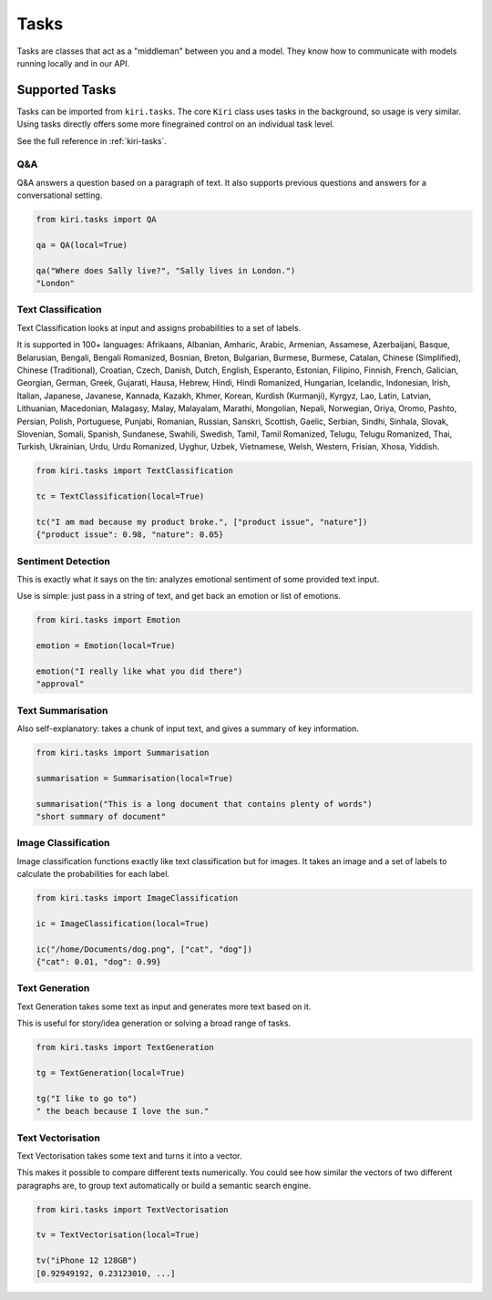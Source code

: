 Tasks
=====

Tasks are classes that act as a "middleman" between you and a model.
They know how to communicate with models running locally and in our API.

Supported Tasks
---------------

Tasks can be imported from ``kiri.tasks``.
The core ``Kiri`` class uses tasks in the background, so usage is very similar.
Using tasks directly offers some more finegrained control on an individual task level.

See the full reference in :ref:`kiri-tasks`.

Q&A
^^^
Q&A answers a question based on a paragraph of text. It also supports previous questions and answers for a conversational setting.

.. code-block:: python

    from kiri.tasks import QA

    qa = QA(local=True)

    qa("Where does Sally live?", "Sally lives in London.")
    "London"

Text Classification
^^^^^^^^^^^^^^^^^^^
Text Classification looks at input and assigns probabilities to a set of labels.

It is supported in 100+ languages: Afrikaans, Albanian, Amharic, Arabic, Armenian, Assamese, Azerbaijani, Basque, Belarusian, Bengali, Bengali Romanized, Bosnian, Breton, Bulgarian, Burmese, Burmese, Catalan, Chinese (Simplified), Chinese (Traditional), Croatian, Czech, Danish, Dutch, English, Esperanto, Estonian, Filipino, Finnish, French, Galician, Georgian, German, Greek, Gujarati, Hausa, Hebrew, Hindi, Hindi Romanized, Hungarian, Icelandic, Indonesian, Irish, Italian, Japanese, Javanese, Kannada, Kazakh, Khmer, Korean, Kurdish (Kurmanji), Kyrgyz, Lao, Latin, Latvian, Lithuanian, Macedonian, Malagasy, Malay, Malayalam, Marathi, Mongolian, Nepali, Norwegian, Oriya, Oromo, Pashto, Persian, Polish, Portuguese, Punjabi, Romanian, Russian, Sanskri, Scottish, Gaelic, Serbian, Sindhi, Sinhala, Slovak, Slovenian, Somali, Spanish, Sundanese, Swahili, Swedish, Tamil, Tamil Romanized, Telugu, Telugu Romanized, Thai, Turkish, Ukrainian, Urdu, Urdu Romanized, Uyghur, Uzbek, Vietnamese, Welsh, Western, Frisian, Xhosa, Yiddish.

.. code-block:: python

    from kiri.tasks import TextClassification

    tc = TextClassification(local=True)

    tc("I am mad because my product broke.", ["product issue", "nature"])
    {"product issue": 0.98, "nature": 0.05}

Sentiment Detection
^^^^^^^^^^^^^^^^^^^
This is exactly what it says on the tin: analyzes emotional sentiment of some provided text input. 

Use is simple: just pass in a string of text, and get back an emotion or list of emotions.

.. code-block:: python

    from kiri.tasks import Emotion

    emotion = Emotion(local=True)

    emotion("I really like what you did there")
    "approval"

Text Summarisation
^^^^^^^^^^^^^^^^^^
Also self-explanatory: takes a chunk of input text, and gives a summary of key information.

.. code-block:: python

    from kiri.tasks import Summarisation

    summarisation = Summarisation(local=True)

    summarisation("This is a long document that contains plenty of words")
    "short summary of document"

Image Classification
^^^^^^^^^^^^^^^^^^^^

Image classification functions exactly like text classification but for images.
It takes an image and a set of labels to calculate the probabilities for each label.

.. code-block:: python

    from kiri.tasks import ImageClassification

    ic = ImageClassification(local=True)

    ic("/home/Documents/dog.png", ["cat", "dog"])
    {"cat": 0.01, "dog": 0.99}

Text Generation
^^^^^^^^^^^^^^^

Text Generation takes some text as input and generates more text based on it.

This is useful for story/idea generation or solving a broad range of tasks.

.. code-block:: python

    from kiri.tasks import TextGeneration

    tg = TextGeneration(local=True)

    tg("I like to go to")
    " the beach because I love the sun."

Text Vectorisation
^^^^^^^^^^^^^^^^^^

Text Vectorisation takes some text and turns it into a vector.

This makes it possible to compare different texts numerically.
You could see how similar the vectors of two different paragraphs are, to group text automatically or build a semantic search engine.

.. code-block:: python

    from kiri.tasks import TextVectorisation

    tv = TextVectorisation(local=True)

    tv("iPhone 12 128GB")
    [0.92949192, 0.23123010, ...]